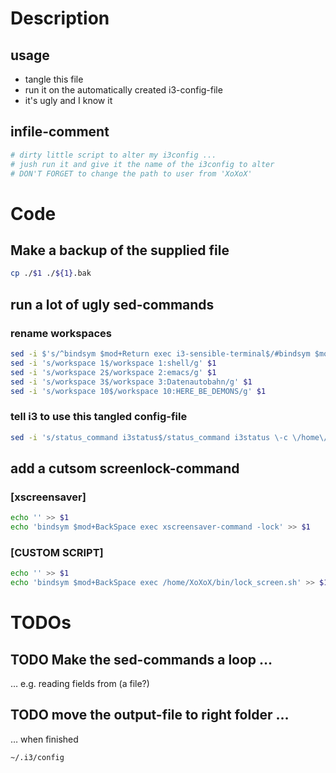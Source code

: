 
* Description

** usage
   - tangle this file
   - run it on the automatically created i3-config-file
   - it's ugly and I know it

** infile-comment
   #+BEGIN_SRC sh :tangle ~/bin/alter_i3_config.sh
     # dirty little script to alter my i3config ...
     # jush run it and give it the name of the i3config to alter
     # DON'T FORGET to change the path to user from 'XoXoX'
   #+END_SRC


* Code

** Make a backup of the supplied file 
   #+BEGIN_SRC sh :tangle ~/bin/alter_i3_config.sh
     cp ./$1 ./${1}.bak
   #+END_SRC

** run a lot of ugly sed-commands

*** rename workspaces
    #+BEGIN_SRC sh :tangle ~/bin/alter_i3_config.sh
      sed -i $'s/^bindsym $mod+Return exec i3-sensible-terminal$/#bindsym $mod+Return exec i3-sensible-terminal\\\nbindsym $mod+Return exec urxvt/g' $1
      sed -i 's/workspace 1$/workspace 1:shell/g' $1
      sed -i 's/workspace 2$/workspace 2:emacs/g' $1
      sed -i 's/workspace 3$/workspace 3:Datenautobahn/g' $1
      sed -i 's/workspace 10$/workspace 10:HERE_BE_DEMONS/g' $1
    #+END_SRC

*** tell i3 to use this tangled config-file
    #+BEGIN_SRC sh :tangle ~/bin/alter_i3_config.sh
      sed -i 's/status_command i3status$/status_command i3status \-c \/home\/XoXoX\/.i3\/i3status.conf/g' $1
    #+END_SRC

** add a cutsom screenlock-command
*** [xscreensaver]
    #+BEGIN_SRC sh :tangle ~/bin/alter_i3_config.sh
      echo '' >> $1
      echo 'bindsym $mod+BackSpace exec xscreensaver-command -lock' >> $1
    #+END_SRC

*** [CUSTOM SCRIPT]
    #+BEGIN_SRC sh :tangle no
      echo '' >> $1
      echo 'bindsym $mod+BackSpace exec /home/XoXoX/bin/lock_screen.sh' >> $1   
    #+END_SRC


* TODOs
** TODO Make the sed-commands a loop …
   … e.g. reading fields from (a file?)
** TODO move the output-file to right folder …
   … when finished

   =~/.i3/config=

